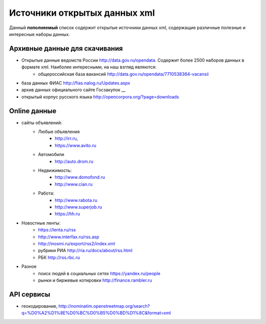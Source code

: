 *****************************
Источники открытых данных xml 
*****************************

Данный **пополняемый** список содержит открытые источники данных xml, содержащие различные полезные и интересные наборы данных.
 
Архивные данные для скачивания
------------------------------
* Открытые данные ведомств России http://data.gov.ru/opendata. Содержит более 2500 наборов данных в формате xml. Наиболее интересными, на наш взгляд являются:
    * общероссийская база вакансий http://data.gov.ru/opendata/7710538364-vacansii
     
* база данных ФИАС http://fias.nalog.ru/Updates.aspx
* архив данных официального сайте Госзакупок __
* открытый корпус русского языка http://opencorpora.org/?page=downloads


Online данные
--------------------------------------- 
* сайты объявлений:
    * Любые объявления
        * http://irr.ru, 
        * https://www.avito.ru
    * Автомобили 
        * http://auto.drom.ru
    * Недвижимость:
        * http://www.domofond.ru
        * http://www.cian.ru
    * Работа:
        * http://www.rabota.ru
        * http://www.superjob.ru
        * https://hh.ru
* Новостные ленты:
    * https://lenta.ru/rss
    * http://www.interfax.ru/rss.asp
    * http://inosmi.ru/export/rss2/index.xml
    * рубрики РИА http://ria.ru/docs/about/rss.html
    * РБК http://rss.rbc.ru
    
* Разное        
    * поиск людей в социальных сетях https://yandex.ru/people
    * рынки и биржевые котировки http://finance.rambler.ru

API сервисы
-----------
* геокодирование, http://nominatim.openstreetmap.org/search?q=%D0%A2%D1%8E%D0%BC%D0%B5%D0%BD%D1%8C&format=xml
 